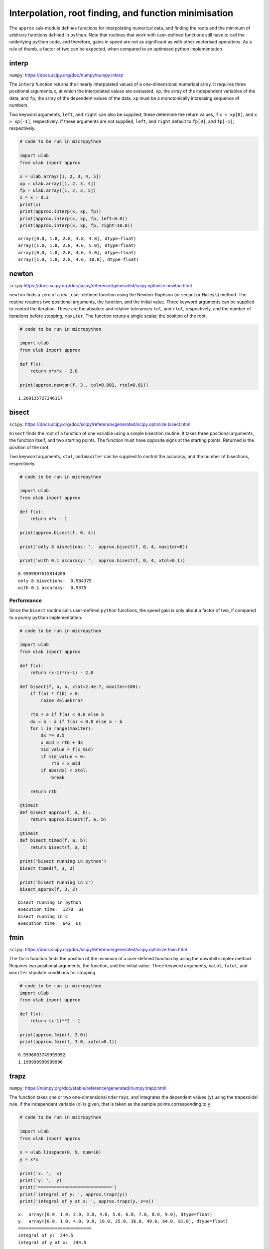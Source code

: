 Interpolation, root finding, and function minimisation
======================================================

The ``approx`` sub-module defines functions for interpolating numerical
data, and finding the roots and the minimum of arbitrary functions
defined in ``python``. Note that routines that work with user-defined
functions still have to call the underlying ``python`` code, and
therefore, gains in speed are not as significant as with other
vectorised operations. As a rule of thumb, a factor of two can be
expected, when compared to an optimised python implementation.

interp
------

``numpy``: https://docs.scipy.org/doc/numpy/numpy.interp

The ``interp`` function returns the linearly interpolated values of a
one-dimensional numerical array. It requires three positional
arguments,\ ``x``, at which the interpolated values are evaluated,
``xp``, the array of the independent variables of the data, and ``fp``,
the array of the dependent values of the data. ``xp`` must be a
monotonically increasing sequence of numbers.

Two keyword arguments, ``left``, and ``right`` can also be supplied;
these determine the return values, if ``x < xp[0]``, and ``x > xp[-1]``,
respectively. If these arguments are not supplied, ``left``, and
``right`` default to ``fp[0]``, and ``fp[-1]``, respectively.

.. code::
        
    # code to be run in micropython
    
    import ulab
    from ulab import approx
    
    x = ulab.array([1, 2, 3, 4, 5])
    xp = ulab.array([1, 2, 3, 4])
    fp = ulab.array([1, 2, 3, 5])
    x = x - 0.2
    print(x)
    print(approx.interp(x, xp, fp))
    print(approx.interp(x, xp, fp, left=0.0))
    print(approx.interp(x, xp, fp, right=10.0))

.. parsed-literal::

    array([0.8, 1.8, 2.8, 3.8, 4.8], dtype=float)
    array([1.0, 1.8, 2.8, 4.6, 5.0], dtype=float)
    array([0.0, 1.8, 2.8, 4.6, 5.0], dtype=float)
    array([1.0, 1.8, 2.8, 4.6, 10.0], dtype=float)
    
    


newton
------

``scipy``:https://docs.scipy.org/doc/scipy/reference/generated/scipy.optimize.newton.html

``newton`` finds a zero of a real, user-defined function using the
Newton-Raphson (or secant or Halley’s) method. The routine requires two
positional arguments, the function, and the initial value. Three keyword
arguments can be supplied to control the iteration. These are the
absolute and relative tolerances ``tol``, and ``rtol``, respectively,
and the number of iterations before stopping, ``maxiter``. The function
retuns a single scalar, the position of the root.

.. code::
        
    # code to be run in micropython
    
    import ulab
    from ulab import approx
        
    def f(x):
        return x*x*x - 2.0
    
    print(approx.newton(f, 3., tol=0.001, rtol=0.01))

.. parsed-literal::

    1.260135727246117
    
    


bisect
------

``scipy``:
https://docs.scipy.org/doc/scipy/reference/generated/scipy.optimize.bisect.html

``bisect`` finds the root of a function of one variable using a simple
bisection routine. It takes three positional arguments, the function
itself, and two starting points. The function must have opposite signs
at the starting points. Returned is the position of the root.

Two keyword arguments, ``xtol``, and ``maxiter`` can be supplied to
control the accuracy, and the number of bisections, respectively.

.. code::
        
    # code to be run in micropython
    
    import ulab
    from ulab import approx
        
    def f(x):
        return x*x - 1
    
    print(approx.bisect(f, 0, 4))
    
    print('only 8 bisections: ',  approx.bisect(f, 0, 4, maxiter=8))
    
    print('with 0.1 accuracy: ',  approx.bisect(f, 0, 4, xtol=0.1))

.. parsed-literal::

    0.9999997615814209
    only 8 bisections:  0.984375
    with 0.1 accuracy:  0.9375
    
    


Performance
~~~~~~~~~~~

Since the ``bisect`` routine calls user-defined ``python`` functions,
the speed gain is only about a factor of two, if compared to a purely
``python`` implementation.

.. code::
        
    # code to be run in micropython
    
    import ulab
    from ulab import approx
    
    def f(x):
        return (x-1)*(x-1) - 2.0
    
    def bisect(f, a, b, xtol=2.4e-7, maxiter=100):
        if f(a) * f(b) > 0:
            raise ValueError
    
        rtb = a if f(a) < 0.0 else b
        dx = b - a if f(a) < 0.0 else a - b
        for i in range(maxiter):
            dx *= 0.5
            x_mid = rtb + dx
            mid_value = f(x_mid)
            if mid_value < 0:
                rtb = x_mid
            if abs(dx) < xtol:
                break
    
        return rtb
    
    @timeit
    def bisect_approx(f, a, b):
        return approx.bisect(f, a, b)
    
    @timeit
    def bisect_timed(f, a, b):
        return bisect(f, a, b)
    
    print('bisect running in python')
    bisect_timed(f, 3, 2)
    
    print('bisect running in C')
    bisect_approx(f, 3, 2)

.. parsed-literal::

    bisect running in python
    execution time:  1270  us
    bisect running in C
    execution time:  642  us
    


fmin
----

``scipy``:
https://docs.scipy.org/doc/scipy/reference/generated/scipy.optimize.fmin.html

The ``fmin`` function finds the position of the minimum of a
user-defined function by using the downhill simplex method. Requires two
positional arguments, the function, and the initial value. Three keyword
arguments, ``xatol``, ``fatol``, and ``maxiter`` stipulate conditions
for stopping.

.. code::
        
    # code to be run in micropython
    import ulab
    from ulab import approx
    
    def f(x):
        return (x-1)**2 - 1
    
    print(approx.fmin(f, 3.0))
    print(approx.fmin(f, 3.0, xatol=0.1))

.. parsed-literal::

    0.9996093749999952
    1.199999999999996
    
    


trapz
-----

``numpy``:
https://numpy.org/doc/stable/reference/generated/numpy.trapz.html

The function takes one or two one-dimensional ``ndarray``\ s, and
integrates the dependent values (``y``) using the trapezoidal rule. If
the independent variable (``x``) is given, that is taken as the sample
points corresponding to ``y``.

.. code::
        
    # code to be run in micropython
    
    import ulab
    from ulab import approx
    
    x = ulab.linspace(0, 9, num=10)
    y = x*x
    
    print('x: ',  x)
    print('y: ',  y)
    print('============================')
    print('integral of y: ', approx.trapz(y))
    print('integral of y at x: ', approx.trapz(y, x=x))

.. parsed-literal::

    x:  array([0.0, 1.0, 2.0, 3.0, 4.0, 5.0, 6.0, 7.0, 8.0, 9.0], dtype=float)
    y:  array([0.0, 1.0, 4.0, 9.0, 16.0, 25.0, 36.0, 49.0, 64.0, 81.0], dtype=float)
    ============================
    integral of y:  244.5
    integral of y at x:  244.5
    
    


